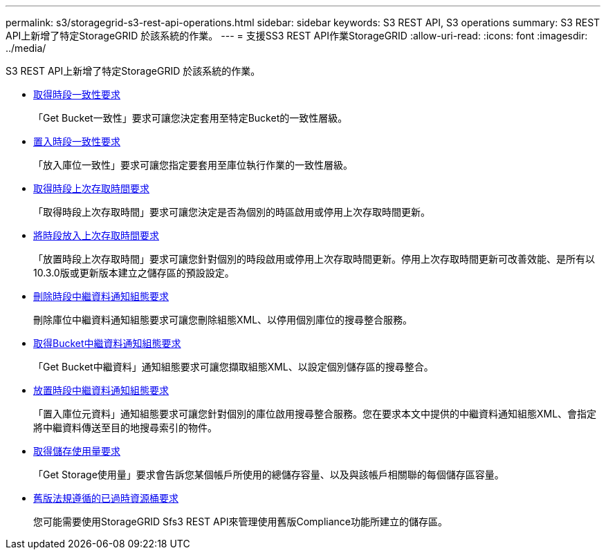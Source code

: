 ---
permalink: s3/storagegrid-s3-rest-api-operations.html 
sidebar: sidebar 
keywords: S3 REST API, S3 operations 
summary: S3 REST API上新增了特定StorageGRID 於該系統的作業。 
---
= 支援SS3 REST API作業StorageGRID
:allow-uri-read: 
:icons: font
:imagesdir: ../media/


[role="lead"]
S3 REST API上新增了特定StorageGRID 於該系統的作業。

* xref:../s3/get-bucket-consistency-request.adoc[取得時段一致性要求]
+
「Get Bucket一致性」要求可讓您決定套用至特定Bucket的一致性層級。

* xref:../s3/put-bucket-consistency-request.adoc[置入時段一致性要求]
+
「放入庫位一致性」要求可讓您指定要套用至庫位執行作業的一致性層級。

* xref:../s3/get-bucket-last-access-time-request.adoc[取得時段上次存取時間要求]
+
「取得時段上次存取時間」要求可讓您決定是否為個別的時區啟用或停用上次存取時間更新。

* xref:../s3/put-bucket-last-access-time-request.adoc[將時段放入上次存取時間要求]
+
「放置時段上次存取時間」要求可讓您針對個別的時段啟用或停用上次存取時間更新。停用上次存取時間更新可改善效能、是所有以10.3.0版或更新版本建立之儲存區的預設設定。

* xref:../s3/delete-bucket-metadata-notification-configuration-request.adoc[刪除時段中繼資料通知組態要求]
+
刪除庫位中繼資料通知組態要求可讓您刪除組態XML、以停用個別庫位的搜尋整合服務。

* xref:../s3/get-bucket-metadata-notification-configuration-request.adoc[取得Bucket中繼資料通知組態要求]
+
「Get Bucket中繼資料」通知組態要求可讓您擷取組態XML、以設定個別儲存區的搜尋整合。

* xref:../s3/put-bucket-metadata-notification-configuration-request.adoc[放置時段中繼資料通知組態要求]
+
「置入庫位元資料」通知組態要求可讓您針對個別的庫位啟用搜尋整合服務。您在要求本文中提供的中繼資料通知組態XML、會指定將中繼資料傳送至目的地搜尋索引的物件。

* xref:../s3/get-storage-usage-request.adoc[取得儲存使用量要求]
+
「Get Storage使用量」要求會告訴您某個帳戶所使用的總儲存容量、以及與該帳戶相關聯的每個儲存區容量。

* xref:../s3/deprecated-bucket-requests-for-legacy-compliance.adoc[舊版法規遵循的已過時資源桶要求]
+
您可能需要使用StorageGRID Sfs3 REST API來管理使用舊版Compliance功能所建立的儲存區。


